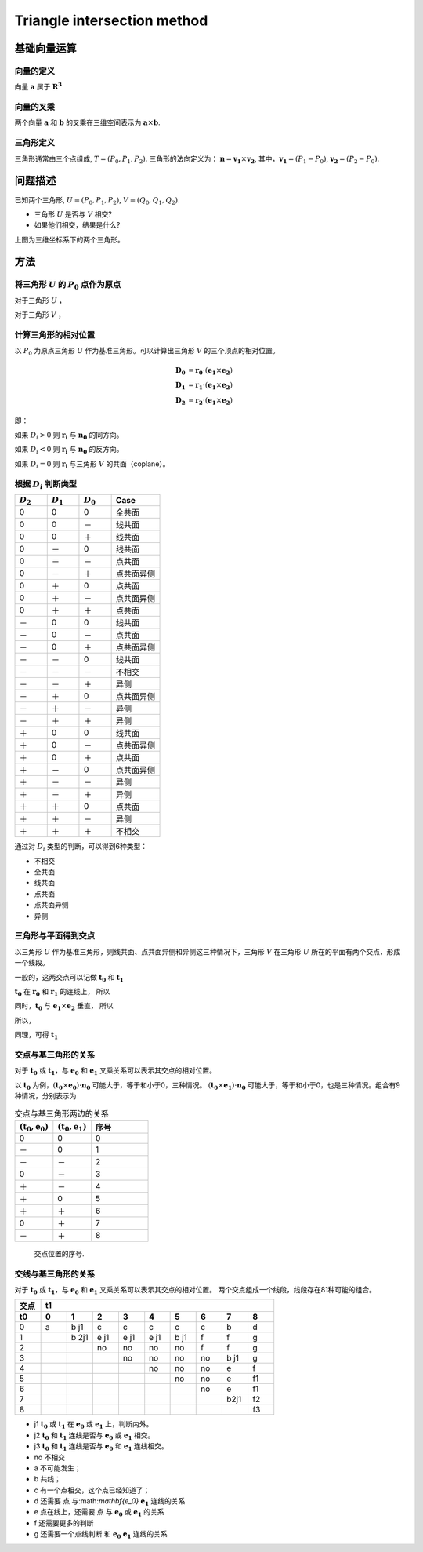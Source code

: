Triangle intersection method
==============================

基础向量运算
----------------------

向量的定义
+++++++++++++++++

向量 :math:`\mathbf{a}` 属于 :math:`\mathbf{R^3}`

.. math::
   :label: vector_define

   \mathbf{a} = (a_0, a_1, a_2)

向量的叉乘
+++++++++++++++++
两个向量 :math:`\mathbf{a}` 和 :math:`\mathbf{b}` 的叉乘在三维空间表示为 :math:`\mathbf{a} \times \mathbf{b}`.

.. math::
   :label: cross_product1

   \mathbf{a} \times \mathbf{b} = 
   \begin{vmatrix} 
   \mathbf{i} & \mathbf{j} & \mathbf{k}  \\
   a_{0} & a_{1} & a_{2}  \\
   b_{0} & b_{1} & b_{2}  \\
   \end{vmatrix} 

.. math::
   :label: cross_product2

   \mathbf{a} \times \mathbf{b} = 
   \begin{vmatrix} 
   a_{1} & a_{2} \\
   b_{1} & b_{2} \\
   \end{vmatrix} 
   \mathbf{i}
   -
   \begin{vmatrix} 
   a_{0} & a_{2} \\
   b_{0} & b_{2} \\
   \end{vmatrix}
   \mathbf{j}
   +
   \begin{vmatrix} 
   a_{0} & a_{1} \\
   b_{0} & b_{1} \\
   \end{vmatrix}
   \mathbf{j}

.. math::
   :label: cross_product3

   \mathbf{a} \times \mathbf{b} = 
   (a_1b_2-b_1a_2)
   \mathbf{i}
   -
   (a_0b_2-b_0a_2)
   \mathbf{j}
   +
   (a_0b_1-b_0a_1)
   \mathbf{j}


三角形定义
++++++++++++++++++++
三角形通常由三个点组成, :math:`T=(P_0, P_1, P_2)`. 三角形的法向定义为： :math:`\mathbf{n}= \mathbf{v_1} \times \mathbf{v_2}`, 其中，:math:`\mathbf{v_1} = (P_1 - P_0)`, :math:`\mathbf{v_2} = (P_2 - P_0)`.


问题描述
----------------------
已知两个三角形, :math:`U=(P_0, P_1, P_2)`, :math:`V=(Q_0, Q_1, Q_2)`. 

- 三角形 :math:`U` 是否与 :math:`V` 相交?
- 如果他们相交，结果是什么?

.. jupyter-execute:: ./fig1_tt_ply.py
   :hide-code:

上图为三维坐标系下的两个三角形。

方法
----------------------

将三角形 :math:`U` 的 :math:`P_0` 点作为原点
++++++++++++++++++++++++++++++++++++++++++++
对于三角形 :math:`U` ，

.. math::
   :label: minus_u

   \mathbf{e_1} &= P_1 - P_0 \\
   \mathbf{e_2} &= P_2 - P_0

对于三角形 :math:`V` ，

.. math::
   :label: minus_v

   \mathbf{r_0} &= Q_0 - P_0 \\
   \mathbf{r_1} &= Q_1 - P_0 \\
   \mathbf{r_2} &= Q_2 - P_0


计算三角形的相对位置
++++++++++++++++++++++

以 :math:`P_0` 为原点三角形 :math:`U` 作为基准三角形。可以计算出三角形 :math:`V` 的三个顶点的相对位置。

.. math::

   \mathbf{D_0} &= \mathbf{r_0} \cdot (\mathbf{e_1} \times \mathbf{e_2}) \\
   \mathbf{D_1} &= \mathbf{r_1} \cdot (\mathbf{e_1} \times \mathbf{e_2}) \\
   \mathbf{D_2} &= \mathbf{r_2} \cdot (\mathbf{e_1} \times \mathbf{e_2})

即：

.. math::
   :label: d_vg

   D_i = \mathbf{r_i} \cdot (\mathbf{e_1} \times \mathbf{e_2}) 
                = \mathbf{r_i} \cdot \mathbf{n_0} \quad i=0,1,2

如果 :math:`D_i>0` 则 :math:`\mathbf{r_i}` 与 :math:`\mathbf{n_0}` 的同方向。

如果 :math:`D_i<0` 则 :math:`\mathbf{r_i}` 与 :math:`\mathbf{n_0}` 的反方向。

如果 :math:`D_i=0` 则 :math:`\mathbf{r_i}` 与三角形 :math:`V` 的共面（coplane）。


根据 :math:`D_i` 判断类型
+++++++++++++++++++++++++

.. table::
   :widths: 20 20 20 30

   ============  ===========  =========== ==================
   :math:`D_2`   :math:`D_1`  :math:`D_0`    Case
   ============  ===========  =========== ==================
   0             0            0           全共面
   0             0            －           线共面
   0             0            ＋           线共面
   0             －            0           线共面
   0             －            －           点共面
   0             －            ＋           点共面异侧
   0             ＋            0           点共面
   0             ＋            －           点共面异侧
   0             ＋            ＋           点共面
   －             0            0           线共面
   －             0            －           点共面
   －             0            ＋           点共面异侧
   －             －            0           线共面
   －             －            －           不相交
   －             －            ＋           异侧
   －             ＋            0           点共面异侧
   －             ＋            －           异侧
   －             ＋            ＋           异侧
   ＋             0            0           线共面
   ＋             0            －           点共面异侧
   ＋             0            ＋           点共面
   ＋             －            0           点共面异侧
   ＋             －            －           异侧
   ＋             －            ＋           异侧
   ＋             ＋            0           点共面
   ＋             ＋            －           异侧
   ＋             ＋            ＋           不相交
   ============  ===========  =========== ==================

通过对 :math:`D_i` 类型的判断，可以得到6种类型：

- 不相交
- 全共面
- 线共面
- 点共面
- 点共面异侧
- 异侧

三角形与平面得到交点
+++++++++++++++++++++++++

以三角形 :math:`U` 作为基准三角形，则线共面、点共面异侧和异侧这三种情况下，三角形 :math:`V` 在三角形 :math:`U` 所在的平面有两个交点，形成一个线段。

一般的，这两交点可以记做 :math:`\mathbf{t_0}` 和 :math:`\mathbf{t_1}`

:math:`\mathbf{t_0}` 在 :math:`\mathbf{r_0}` 和 :math:`\mathbf{r_1}` 的连线上， 所以

.. math::
   :label: t0

   \mathbf{t_0} = \beta \mathbf{r_0} + (1 - \beta) \mathbf{r_1}


同时，:math:`\mathbf{t_0}` 与 :math:`\mathbf{e_1} \times \mathbf{e_2}` 垂直， 所以

.. math::
   :label: t0_n

   \mathbf{t_0} \cdot (\mathbf{e_1} \times \mathbf{e_2}) = 0

所以，

.. math::
   :label: t0n0

   (\beta \mathbf{r_0} + (1 - \beta) \mathbf{r_1}) \cdot (\mathbf{e_1} \times \mathbf{e_2}) & = 0 \\
   (\beta \mathbf{r_0} + (1 - \beta) \mathbf{r_1}) \cdot \mathbf{n_0} & = 0 \\
   (\beta \mathbf{r_0} \cdot \mathbf{n_0} + (1 - \beta) \mathbf{r_1} \cdot \mathbf{n_0} & = 0 \\
   \beta D_0 + (1 - \beta) D_1 & = 0 \\
   \beta D_0 + D_1 - \beta D_1 & = 0  \\
   \beta (D_1 - D_0) & = D_0  \\
   \beta & = \frac{D_0}{D_1 - D_0} 

同理，可得 :math:`\mathbf{t_1}`


交点与基三角形的关系
+++++++++++++++++++++++++

对于 :math:`\mathbf{t_0}` 或 :math:`\mathbf{t_1}`，与 :math:`\mathbf{e_0}` 和 :math:`\mathbf{e_1}` 叉乘关系可以表示其交点的相对位置。

以 :math:`\mathbf{t_0}` 为例，:math:`(\mathbf{t_0} \times \mathbf{e_0}) \cdot \mathbf{n_0}` 可能大于，等于和小于0，三种情况。
:math:`(\mathbf{t_0} \times \mathbf{e_1}) \cdot \mathbf{n_0}` 可能大于，等于和小于0，也是三种情况。组合有9种情况，分别表示为

.. table:: 交点与基三角形两边的关系
   :widths: 20 20 30

   ==================================== ===================================== =======
   :math:`(\mathbf{t_0}, \mathbf{e_0})` :math:`(\mathbf{t_0}, \mathbf{e_1})`   序号
   ==================================== ===================================== =======
   0                                     0                                     0
   －                                    0                                     1
   －                                    －                                    2
   0                                     －                                    3
   ＋                                    －                                    4
   ＋                                     0                                    5
   ＋                                    ＋                                    6
   0                                     ＋                                    7
   －                                    ＋                                    8
   ==================================== ===================================== =======



.. jupyter-execute:: ./fig2_tt_mat.py
   :hide-code:


.. figure:: ./fig2_tt.png

    交点位置的序号.


交线与基三角形的关系
+++++++++++++++++++++++++

对于 :math:`\mathbf{t_0}` 或 :math:`\mathbf{t_1}`，与 :math:`\mathbf{e_0}` 和 :math:`\mathbf{e_1}` 叉乘关系可以表示其交点的相对位置。 两个交点组成一个线段，线段存在81种可能的组合。


.. table:: 
   :widths: 10 10 10 10 10 10 10 10 10 10

   ====== ====== ======== ====== ===== ===== ====== ====== ===== =====
    交点                             t1
   ------ ------------------------------------------------------------
     t0     0      1      2      3     4     5      6      7     8
   ====== ====== ======== ====== ===== ===== ====== ====== ===== =====
    0     a      b j1     c      c     c     c      c      b     d
    1            b 2j1    e j1   e j1  e j1  b j1   f      f     g      
    2                     no     no    no    no     f      f     g
    3                            no    no    no     no     b j1  g
    4                                  no    no     no     e     f                     
    5                                        no     no     e     f1
    6                                               no     e     f1
    7                                                      b2j1  f2
    8                                                            f3
   ====== ====== ======== ====== ===== ===== ====== ====== ===== =====


- j1 :math:`\mathbf{t_0}` 或 :math:`\mathbf{t_1}` 在 :math:`\mathbf{e_0}` 或 :math:`\mathbf{e_1}` 上，判断内外。
- j2 :math:`\mathbf{t_0}` 和 :math:`\mathbf{t_1}` 连线是否与 :math:`\mathbf{e_0}` 或 :math:`\mathbf{e_1}` 相交。
- j3 :math:`\mathbf{t_0}` 和 :math:`\mathbf{t_1}` 连线是否与 :math:`\mathbf{e_0}` 和 :math:`\mathbf{e_1}` 连线相交。



- no 不相交
- a 不可能发生；
- b 共线；
- c 有一个点相交，这个点已经知道了；
- d 还需要 点 与:math:`\mathbf{e_0}` :math:`\mathbf{e_1}` 连线的关系
- e 点在线上，还需要 点 与 :math:`\mathbf{e_0}` 或 :math:`\mathbf{e_1}` 的关系 
- f 还需要更多的判断
- g 还需要一个点线判断 和 :math:`\mathbf{e_0}` :math:`\mathbf{e_1}` 连线的关系
